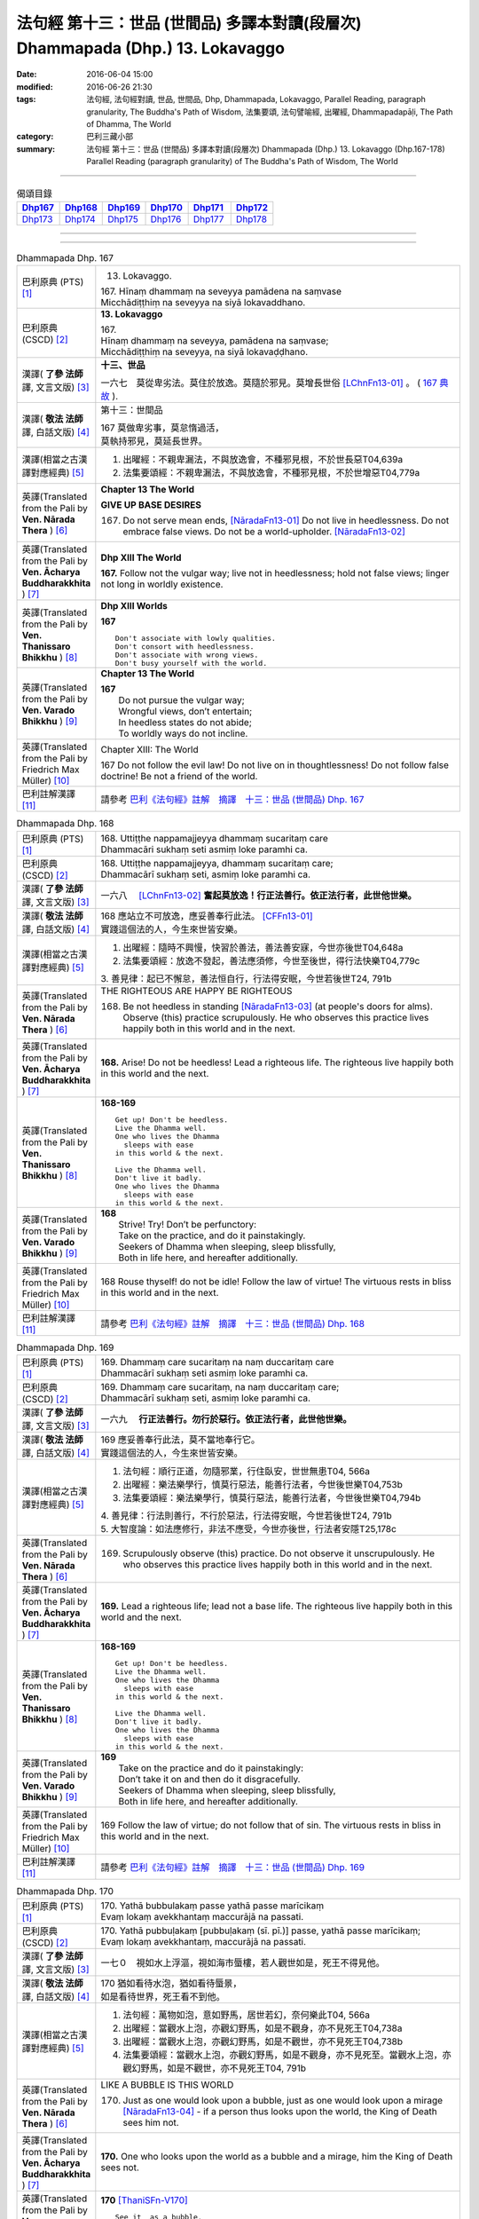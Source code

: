 ===============================================================================
法句經 第十三：世品 (世間品) 多譯本對讀(段層次) Dhammapada (Dhp.) 13. Lokavaggo
===============================================================================

:date: 2016-06-04 15:00
:modified: 2016-06-26 21:30
:tags: 法句經, 法句經對讀, 世品, 世間品, Dhp, Dhammapada, Lokavaggo, 
       Parallel Reading, paragraph granularity, The Buddha's Path of Wisdom,
       法集要頌, 法句譬喻經, 出曜經, Dhammapadapāḷi, The Path of Dhamma, The World
:category: 巴利三藏小部
:summary: 法句經 第十三：世品 (世間品) 多譯本對讀(段層次) Dhammapada (Dhp.) 13. Lokavaggo 
          (Dhp.167-178)
          Parallel Reading (paragraph granularity) of The Buddha's Path of Wisdom, The World

--------------

.. list-table:: 偈頌目錄
   :widths: 2 2 2 2 2 2
   :header-rows: 1

   * - Dhp167_
     - Dhp168_
     - Dhp169_
     - Dhp170_
     - Dhp171_
     - Dhp172_

   * - Dhp173_
     - Dhp174_
     - Dhp175_
     - Dhp176_
     - Dhp177_
     - Dhp178_

--------------

.. raw:: html 

  本對讀包含下列數個版本，請自行勾選欲對讀之版本
  （感恩 <strong><a href="https://siongui.github.io/zh/pages/siong-ui-te.html">Siong-Ui Te 師兄</a></strong>
  提供程式支援）：
  
  <div id="option-contrast-reading"></div>

--------------

.. _Dhp167:

.. list-table:: Dhammapada Dhp. 167
   :widths: 15 75
   :header-rows: 0
   :class: contrast-reading-table

   * - 巴利原典 (PTS) [1]_
     - 13. Lokavaggo. 
 
       | 167.  Hīnaṃ dhammaṃ na seveyya pamādena na saṃvase
       | Micchādiṭṭhiṃ na seveyya na siyā lokavaddhano. 

   * - 巴利原典 (CSCD) [2]_
     - **13. Lokavaggo**

       | 167.
       | Hīnaṃ dhammaṃ na seveyya, pamādena na saṃvase;
       | Micchādiṭṭhiṃ na seveyya, na siyā lokavaḍḍhano.

   * - 漢譯( **了參 法師** 譯, 文言文版) [3]_
     - **十三、世品**

       一六七　莫從卑劣法。莫住於放逸。莫隨於邪見。莫增長世俗 [LChnFn13-01]_ 。 ( `167 典故 <{filename}../dhp-story/dhp-story167%zh.rst>`__ ).

   * - 漢譯( **敬法 法師** 譯, 白話文版) [4]_
     - 第十三：世間品

       | 167 莫做卑劣事，莫怠惰過活，
       | 莫執持邪見，莫延長世界。

   * - 漢譯(相當之古漢譯對應經典) [5]_
     - 1. 出曜經：不親卑漏法，不與放逸會，不種邪見根，不於世長惡T04,639a
       2. 法集要頌經：不親卑漏法，不與放逸會，不種邪見根，不於世增惡T04,779a

   * - 英譯(Translated from the Pali by **Ven. Nārada Thera** ) [6]_
     - **Chapter 13  The World**

       **GIVE UP BASE DESIRES**

       167. Do not serve mean ends, [NāradaFn13-01]_ Do not live in heedlessness. Do not embrace false views. Do not be a world-upholder. [NāradaFn13-02]_

   * - 英譯(Translated from the Pali by **Ven. Ācharya Buddharakkhita** ) [7]_
     - **Dhp XIII The World**

       **167.** Follow not the vulgar way; live not in heedlessness; hold not false views; linger not long in worldly existence.

   * - 英譯(Translated from the Pali by **Ven. Thanissaro Bhikkhu** ) [8]_
     - **Dhp XIII  Worlds**
      
       **167** 
       ::
              
          Don't associate with lowly qualities.   
          Don't consort with heedlessness.    
          Don't associate with wrong views.   
          Don't busy yourself with the world.

   * - 英譯(Translated from the Pali by **Ven. Varado Bhikkhu** ) [9]_
     - **Chapter 13 The World**

       | **167** 
       |  Do not pursue the vulgar way; 
       |  Wrongful views, don’t entertain;  
       |  In heedless states do not abide;  
       |  To worldly ways do not incline.
     
   * - 英譯(Translated from the Pali by Friedrich Max Müller) [10]_
     - Chapter XIII: The World

       167 Do not follow the evil law! Do not live on in thoughtlessness! Do not follow false doctrine! Be not a friend of the world.

   * - 巴利註解漢譯 [11]_
     - 請參考 `巴利《法句經》註解　摘譯　十三：世品 (世間品) Dhp. 167 <{filename}../dhA/dhA-chap13%zh.rst#Dhp167>`__

.. _Dhp168:

.. list-table:: Dhammapada Dhp. 168
   :widths: 15 75
   :header-rows: 0
   :class: contrast-reading-table

   * - 巴利原典 (PTS) [1]_
     - | 168. Uttiṭṭhe nappamajjeyya dhammaṃ sucaritaṃ care
       | Dhammacāri sukhaṃ seti asmiṃ loke paramhi ca.

   * - 巴利原典 (CSCD) [2]_
     - | 168. Uttiṭṭhe nappamajjeyya, dhammaṃ sucaritaṃ care;
       | Dhammacārī sukhaṃ seti, asmiṃ loke paramhi ca.

   * - 漢譯( **了參 法師** 譯, 文言文版) [3]_
     - 一六八　 [LChnFn13-02]_ **奮起莫放逸！行正法善行。依正法行者，此世他世樂。**

   * - 漢譯( **敬法 法師** 譯, 白話文版) [4]_
     - | 168 應站立不可放逸，應妥善奉行此法。 [CFFn13-01]_
       | 實踐這個法的人，今生來世皆安樂。

   * - 漢譯(相當之古漢譯對應經典) [5]_
     - 1. 出曜經：隨時不興慢，快習於善法，善法善安寐，今世亦後世T04,648a
       2. 法集要頌經：放逸不發起，善法應須修，今世至後世，得行法快樂T04,779c

       | 3. 善見律：起已不懈怠，善法恒自行，行法得安眠，今世若後世T24, 791b

   * - 英譯(Translated from the Pali by **Ven. Nārada Thera** ) [6]_
     - THE RIGHTEOUS ARE HAPPY BE RIGHTEOUS

       168. Be not heedless in standing [NāradaFn13-03]_ (at people's doors for alms). Observe (this) practice scrupulously. He who observes this practice lives happily both in this world and in the next. 

   * - 英譯(Translated from the Pali by **Ven. Ācharya Buddharakkhita** ) [7]_
     - **168.** Arise! Do not be heedless! Lead a righteous life. The righteous live happily both in this world and the next.

   * - 英譯(Translated from the Pali by **Ven. Thanissaro Bhikkhu** ) [8]_
     - **168-169** 
       ::
              
          Get up! Don't be heedless.    
          Live the Dhamma well.   
          One who lives the Dhamma    
            sleeps with ease  
          in this world & the next.   
              
          Live the Dhamma well.   
          Don't live it badly.    
          One who lives the Dhamma    
            sleeps with ease  
          in this world & the next.

   * - 英譯(Translated from the Pali by **Ven. Varado Bhikkhu** ) [9]_
     - | **168** 
       |  Strive! Try! Don’t be perfunctory:  
       |  Take on the practice, and do it painstakingly.  
       |  Seekers of Dhamma when sleeping, sleep blissfully,  
       |  Both in life here, and hereafter additionally.
     
   * - 英譯(Translated from the Pali by Friedrich Max Müller) [10]_
     - 168 Rouse thyself! do not be idle! Follow the law of virtue! The virtuous rests in bliss in this world and in the next.

   * - 巴利註解漢譯 [11]_
     - 請參考 `巴利《法句經》註解　摘譯　十三：世品 (世間品) Dhp. 168 <{filename}../dhA/dhA-chap13%zh.rst#Dhp168>`__

.. _Dhp169:

.. list-table:: Dhammapada Dhp. 169
   :widths: 15 75
   :header-rows: 0
   :class: contrast-reading-table

   * - 巴利原典 (PTS) [1]_
     - | 169. Dhammaṃ care sucaritaṃ na naṃ duccaritaṃ care
       | Dhammacārī sukhaṃ seti asmiṃ loke paramhi ca.

   * - 巴利原典 (CSCD) [2]_
     - | 169. Dhammaṃ  care sucaritaṃ, na naṃ duccaritaṃ care;
       | Dhammacārī sukhaṃ seti, asmiṃ loke paramhi ca.

   * - 漢譯( **了參 法師** 譯, 文言文版) [3]_
     - 一六九　 **行正法善行。勿行於惡行。依正法行者，此世他世樂。** 

   * - 漢譯( **敬法 法師** 譯, 白話文版) [4]_
     - | 169 應妥善奉行此法，莫不當地奉行它。
       | 實踐這個法的人，今生來世皆安樂。

   * - 漢譯(相當之古漢譯對應經典) [5]_
     - 1. 法句經：順行正道，勿隨邪業，行住臥安，世世無患T04, 566a
       2. 出曜經：樂法樂學行，慎莫行惡法，能善行法者，今世後世樂T04,753b
       3. 法集要頌經：樂法樂學行，慎莫行惡法，能善行法者，今世後世樂T04,794b

       | 4. 善見律：行法則善行，不行於惡法，行法得安眠，今世若後世T24, 791b
       | 5. 大智度論：如法應修行，非法不應受，今世亦後世，行法者安隱T25,178c

   * - 英譯(Translated from the Pali by **Ven. Nārada Thera** ) [6]_
     - 169. Scrupulously observe (this) practice. Do not observe it unscrupulously. He who observes this practice lives happily both in this world and in the next.

   * - 英譯(Translated from the Pali by **Ven. Ācharya Buddharakkhita** ) [7]_
     - **169.** Lead a righteous life; lead not a base life. The righteous live happily both in this world and the next.

   * - 英譯(Translated from the Pali by **Ven. Thanissaro Bhikkhu** ) [8]_
     - **168-169** 
       ::
              
          Get up! Don't be heedless.    
          Live the Dhamma well.   
          One who lives the Dhamma    
            sleeps with ease  
          in this world & the next.   
              
          Live the Dhamma well.   
          Don't live it badly.    
          One who lives the Dhamma    
            sleeps with ease  
          in this world & the next.

   * - 英譯(Translated from the Pali by **Ven. Varado Bhikkhu** ) [9]_
     - | **169** 
       |  Take on the practice and do it painstakingly: 
       |  Don’t take it on and then do it disgracefully.  
       |  Seekers of Dhamma when sleeping, sleep blissfully,  
       |  Both in life here, and hereafter additionally.
     
   * - 英譯(Translated from the Pali by Friedrich Max Müller) [10]_
     - 169 Follow the law of virtue; do not follow that of sin. The virtuous rests in bliss in this world and in the next.

   * - 巴利註解漢譯 [11]_
     - 請參考 `巴利《法句經》註解　摘譯　十三：世品 (世間品) Dhp. 169 <{filename}../dhA/dhA-chap13%zh.rst#Dhp169>`__

.. _Dhp170:

.. list-table:: Dhammapada Dhp. 170
   :widths: 15 75
   :header-rows: 0
   :class: contrast-reading-table

   * - 巴利原典 (PTS) [1]_
     - | 170. Yathā bubbulakaṃ passe yathā passe marīcikaṃ
       | Evaṃ lokaṃ avekkhantaṃ maccurājā na passati.

   * - 巴利原典 (CSCD) [2]_
     - | 170. Yathā pubbuḷakaṃ [pubbuḷakaṃ (sī. pī.)] passe, yathā passe marīcikaṃ;
       | Evaṃ lokaṃ avekkhantaṃ, maccurājā na passati.

   * - 漢譯( **了參 法師** 譯, 文言文版) [3]_
     - 一七０　視如水上浮漚，視如海市蜃樓，若人觀世如是，死王不得見他。

   * - 漢譯( **敬法 法師** 譯, 白話文版) [4]_
     - | 170 猶如看待水泡，猶如看待蜃景，
       | 如是看待世界，死王看不到他。

   * - 漢譯(相當之古漢譯對應經典) [5]_
     - 1. 法句經：萬物如泡，意如野馬，居世若幻，奈何樂此T04, 566a
       2. 出曜經：當觀水上泡，亦觀幻野馬，如是不觀身，亦不見死王T04,738a
       3. 出曜經：當觀水上泡，亦觀幻野馬，如是不觀世，亦不見死王T04,738b
       4. 法集要頌經：當觀水上泡，亦觀幻野馬，如是不觀身，亦不見死至。當觀水上泡，亦觀幻野馬，如是不觀世，亦不見死王T04, 791b

   * - 英譯(Translated from the Pali by **Ven. Nārada Thera** ) [6]_
     - LIKE A BUBBLE IS THIS WORLD

       170. Just as one would look upon a bubble, just as one would look upon a mirage [NāradaFn13-04]_ - if a person thus looks upon the world, the King of Death sees him not.

   * - 英譯(Translated from the Pali by **Ven. Ācharya Buddharakkhita** ) [7]_
     - **170.** One who looks upon the world as a bubble and a mirage, him the King of Death sees not.

   * - 英譯(Translated from the Pali by **Ven. Thanissaro Bhikkhu** ) [8]_
     - **170** [ThaniSFn-V170]_
       ::
              
          See it  as a bubble,    
          see it  as a mirage:    
          one who regards the world this way    
          the King of Death doesn't see.

   * - 英譯(Translated from the Pali by **Ven. Varado Bhikkhu** ) [9]_
     - | **170** 
       |  As if you might a bubble see, 
       |  As if it should a mirage be:  
       |  When thus you gaze upon the world 
       |  You’re not by Death’s great king observed.
     
   * - 英譯(Translated from the Pali by Friedrich Max Müller) [10]_
     - 170 Look upon the world as a bubble, look upon it as a mirage: the king of death does not see him who thus looks down upon the world.

   * - 巴利註解漢譯 [11]_
     - 請參考 `巴利《法句經》註解　摘譯　十三：世品 (世間品) Dhp. 170 <{filename}../dhA/dhA-chap13%zh.rst#Dhp170>`__

.. _Dhp171:

.. list-table:: Dhammapada Dhp. 171
   :widths: 15 75
   :header-rows: 0
   :class: contrast-reading-table

   * - 巴利原典 (PTS) [1]_
     - | 171. Etha passathiraṃ lokaṃ cittaṃ rājarathūpamaṃ
       | Yattha bālā visīdanti natthi saṅgo vijānataṃ.

   * - 巴利原典 (CSCD) [2]_
     - | 171. Etha passathimaṃ lokaṃ, cittaṃ rājarathūpamaṃ;
       | Yattha bālā visīdanti, natthi saṅgo vijānataṃ.

   * - 漢譯( **了參 法師** 譯, 文言文版) [3]_
     - 一七一　來看言個世界，猶如莊嚴王車。愚人沈湎此中，智者毫無執著。

   * - 漢譯( **敬法 法師** 譯, 白話文版) [4]_
     - | 171 你們來看這個世界，像莊嚴的皇家馬車；
       | 愚人們沉湎於其中，了知的人沒有執著。

   * - 漢譯(相當之古漢譯對應經典) [5]_
     - 1. 法集要頌經：如是當觀身，如王雜色車，愚者所染著，善求遠離彼。如是當觀身，如王雜色車，愚者所染著，智者遠離之T04, 791c
       2. 出曜經：如是當觀身，如王雜色車，愚者所染著，智者遠離之T04, 738b

   * - 英譯(Translated from the Pali by **Ven. Nārada Thera** ) [6]_
     - THE WISE ARE NOT ATTACHED TO THE WORLD

       171. Come, behold this world [NāradaFn13-05]_ which is like unto an ornamented royal chariot, wherein fools flounder, but for the wise there is no attachment. 

   * - 英譯(Translated from the Pali by **Ven. Ācharya Buddharakkhita** ) [7]_
     - **171.** Come! Behold this world, which is like a decorated royal chariot. Here fools flounder, but the wise have no attachment to it.

   * - 英譯(Translated from the Pali by **Ven. Thanissaro Bhikkhu** ) [8]_
     - **171** 
       ::
              
          Come look at this world   
          all decked out    
          like a royal chariot,   
          where fools plunge in,    
          while those who know    
            don't cling.

   * - 英譯(Translated from the Pali by **Ven. Varado Bhikkhu** ) [9]_
     - | **171** 
       |  Let’s gaze upon this pompous world  
       |  (A royal coach resplendent!)  
       |  In which the fools have settled down: 
       |  The wise have no attachment.
     
   * - 英譯(Translated from the Pali by Friedrich Max Müller) [10]_
     - 171 Come, look at this glittering world, like unto a royal chariot; the foolish are immersed in it, but the wise do not touch it.

   * - 巴利註解漢譯 [11]_
     - 請參考 `巴利《法句經》註解　摘譯　十三：世品 (世間品) Dhp. 171 <{filename}../dhA/dhA-chap13%zh.rst#Dhp171>`__

.. _Dhp172:

.. list-table:: Dhammapada Dhp. 172
   :widths: 15 75
   :header-rows: 0
   :class: contrast-reading-table

   * - 巴利原典 (PTS) [1]_
     - | 172. Yo ca pubbe pamajjitvā pacchā so nappamajjati
       | So imaṃ lokaṃ pabhāseti abbhā mutto'va candimā. 

   * - 巴利原典 (CSCD) [2]_
     - | 172. Yo  ca pubbe pamajjitvā, pacchā so nappamajjati;
       | Somaṃ lokaṃ pabhāseti, abbhā muttova candimā.

   * - 漢譯( **了參 法師** 譯, 文言文版) [3]_
     - 一七二　若人先放逸，但後不放逸。彼照耀此世，如月出雲翳。

   * - 漢譯( **敬法 法師** 譯, 白話文版) [4]_
     - | 172 在以前曾經放逸，後來不放逸的人，
       | 他照耀這個世間，如脫離雲的明月。

   * - 漢譯(相當之古漢譯對應經典) [5]_
     - 1. 法句經：若前放逸，後能自禁，是照世間，念定其宜T04, 562c
       2. 法句譬喻經：若前放逸，後能自禁，是照世間，念定其宜T04, 584b
       3. 法集要頌經：人先為放逸，後止而不犯，是光照世間，如月現雲消。人先為放逸，後止而不犯，以善而滅之，是光照世間T04, 785a

       | 4. 雜阿含經：人前行放逸，隨後能自斂，是則照世間，如雲解月現T02,281b
       | 5. 別譯雜阿含：若人先造惡，後止不復作，是照於世間，如月雲翳消T02, 379a
       | 6. 增壹阿含經：人前為過惡，後止不復犯，是照於世間，如雲消月現T02,721b
       | 7. 鴦掘摩經：其前為放逸，然後能自制，彼明炤於世，猶日出於雲T02, 510a
       | 8. 鴦崛髻經：前為婬逸行，後改不復犯，此明照世間，如月雲霧消T02, 512a
       | 9. 央掘魔羅經：人前放逸，後止不犯，是照世間，如月雲消T02, 543a

   * - 英譯(Translated from the Pali by **Ven. Nārada Thera** ) [6]_
     - THE HEEDFUL ILLUMINE THE WORLD

       172. Whoever was heedless before and afterwards is not; such a one illumines this world like the moon freed from clouds.

   * - 英譯(Translated from the Pali by **Ven. Ācharya Buddharakkhita** ) [7]_
     - **172.** He who having been heedless is heedless no more, illuminates this world like the moon freed from clouds.

   * - 英譯(Translated from the Pali by **Ven. Thanissaro Bhikkhu** ) [8]_
     - **172-173** 
       ::
              
          Who once was heedless,    
          but later is not,   
            brightens the world 
            like the moon set free from a cloud.  
              
          His evil-done deed    
          is replaced with skillfulness:    
            he brightens the world  
            like the moon set free from a cloud.

   * - 英譯(Translated from the Pali by **Ven. Varado Bhikkhu** ) [9]_
     - | **172** 
       |  Whoever though earlier negligent, 
       |  In passage of time became diligent, 
       |  Is one who throws light on the world, 
       |  Like the moon which from clouds has emerged.
     
   * - 英譯(Translated from the Pali by Friedrich Max Müller) [10]_
     - 172 He who formerly was reckless and afterwards became sober, brightens up this world, like the moon when freed from clouds.

   * - 巴利註解漢譯 [11]_
     - 請參考 `巴利《法句經》註解　摘譯　十三：世品 (世間品) Dhp. 172 <{filename}../dhA/dhA-chap13%zh.rst#Dhp172>`__

.. _Dhp173:

.. list-table:: Dhammapada Dhp. 173
   :widths: 15 75
   :header-rows: 0
   :class: contrast-reading-table

   * - 巴利原典 (PTS) [1]_
     - | 173. Yassa pāsaṃ kataṃ kammaṃ kusalena pithīyati
       | So imaṃ lokaṃ pabhāseti abbhā mutto'va candimā. 

   * - 巴利原典 (CSCD) [2]_
     - | 173. Yassa pāpaṃ kataṃ kammaṃ, kusalena pidhīyati [pitīyati (sī. syā. pī.)];
       | Somaṃ lokaṃ pabhāseti, abbhā muttova candimā.

   * - 漢譯( **了參 法師** 譯, 文言文版) [3]_
     - 一七三　若作惡業已，覆之以善者。彼照耀此世，如月出雲翳。

   * - 漢譯( **敬法 法師** 譯, 白話文版) [4]_
     - | 173 對於已造的惡業，他以善來做彌補， [CFFn13-02]_
       | 他照耀這個世間，如脫離雲的明月。

   * - 漢譯(相當之古漢譯對應經典) [5]_
     - 1. 法句經：過失為惡，追覆以善，是照世間，念善其宜T04, 562c
       2. 法句經：人前為惡，後止不犯，是照世間，如月雲消T04, 562c
       3. 法句譬喻經：過失為惡，追覆以善，是照世間，念善其宜T04, 584b
       4. 法句譬喻經：人前為惡，後止不犯，是照世間，如月雲消T04,584b
       5. 出曜經：人前為過，後止不犯，是照世間，如月雲消T04, 703a
       6. 出曜經：人前為惡，以善滅之，是照世間，如月雲消T04, 704b
       7. 法句經：過失犯非惡，能追悔為善，是明照世間，如日無雲曀T04, 565a

       | 8. 鴦掘摩經：假使犯眾惡，不斷眾善德，彼明照於世，猶雲消日出T02, 510a
       | 9. 出家事：若人作惡業，修善而能滅，彼能照世間，如日出雲翳T23, 1039b
       | 10. 大毘婆沙論：若人造重罪，修善以滅除，彼能照世間，如月出雲翳T27, 511a
       | 11. 雜阿含經：若度諸惡業，正善能令滅，是則照世間，如雲解月現T02,281b

   * - 英譯(Translated from the Pali by **Ven. Nārada Thera** ) [6]_
     - EVIL CAN BE ERASED BY GOOD

       173. Whoever, by a good deed, [NāradaFn13-06]_ covers the evil done, [NāradaFn13-07]_ such a one illumines this world like the moon freed from clouds.

   * - 英譯(Translated from the Pali by **Ven. Ācharya Buddharakkhita** ) [7]_
     - **173.** He, who by good deeds covers the evil he has done, illuminates this world like the moon freed from clouds.

   * - 英譯(Translated from the Pali by **Ven. Thanissaro Bhikkhu** ) [8]_
     - **172-173** 
       ::
              
          Who once was heedless,    
          but later is not,   
            brightens the world 
            like the moon set free from a cloud.  
              
          His evil-done deed    
          is replaced with skillfulness:    
            he brightens the world  
            like the moon set free from a cloud.

   * - 英譯(Translated from the Pali by **Ven. Varado Bhikkhu** ) [9]_
     - | **173** 
       |  One guilty of past misdemeanour 
       |  Who shrouds it with skilful endeavour 
       |  Is one who throws light on the world, 
       |  Like the moon which from clouds has emerged.
     
   * - 英譯(Translated from the Pali by Friedrich Max Müller) [10]_
     - 173 He whose evil deeds are covered by good deeds, brightens up this world, like the moon when freed from clouds.

   * - 巴利註解漢譯 [11]_
     - 請參考 `巴利《法句經》註解　摘譯　十三：世品 (世間品) Dhp. 173 <{filename}../dhA/dhA-chap13%zh.rst#Dhp173>`__

.. _Dhp174:

.. list-table:: Dhammapada Dhp. 174
   :widths: 15 75
   :header-rows: 0
   :class: contrast-reading-table

   * - 巴利原典 (PTS) [1]_
     - | 174. Andhabhūto ayaṃ loko tanukettha vipassati
       | Sakunto jālamutto'va appo saggāya gacchati.

   * - 巴利原典 (CSCD) [2]_
     - | 174. Andhabhūto [andhībhūto (ka.)] ayaṃ loko, tanukettha vipassati;
       | Sakuṇo jālamuttova, appo saggāya gacchati.

   * - 漢譯( **了參 法師** 譯, 文言文版) [3]_
     - 一七四　此世界盲暝 [LChnFn13-03]_ 。能得此者少。如鳥脫羅網，鮮有昇天者。 [NandFn13-01]_  ( `174 典故 <{filename}../dhp-story/dhp-story174%zh.rst>`__ ).

   * - 漢譯( **敬法 法師** 譯, 白話文版) [4]_
     - | 174 這個世界是黑暗的，於此能觀之人很少。
       | 就像逃脫羅網的鳥，很少人能去到天界。

   * - 漢譯(相當之古漢譯對應經典) [5]_
     - 1. 出曜經：世間普盲冥，有目尠尠耳，群鳥墮羅網，生天不足言T04,736c
       2. 法集要頌經：世間普盲冥，智眼尠尠耳，群鳥墮羅網，生天不足言T04,791b
       3. 法句經：癡覆天下，貪令不見，邪疑却道，苦愚從是T04, 566b

   * - 英譯(Translated from the Pali by **Ven. Nārada Thera** ) [6]_
     - FEW ARE THE CLEAR-SIGHTED

       174. Blind is this world. Few are those who clearly see. As birds escape from a net few go to a blissful state. [NāradaFn13-08]_

   * - 英譯(Translated from the Pali by **Ven. Ācharya Buddharakkhita** ) [7]_
     - **174.** Blind is the world; here only a few possess insight. Only a few, like birds escaping from the net, go to realms of bliss.

   * - 英譯(Translated from the Pali by **Ven. Thanissaro Bhikkhu** ) [8]_
     - **174** 
       ::
              
          Blinded this world —    
          how few here see clearly!   
          Just as birds who've escaped    
            from a net are  
            few, few  
            are the people  
          who make it to heaven.

   * - 英譯(Translated from the Pali by **Ven. Varado Bhikkhu** ) [9]_
     - | **174** 
       |  Benighted is humanity:  
       |  How few there are that see! 
       |  As few men go to paradise 
       |  As birds from nets break free.
     
   * - 英譯(Translated from the Pali by Friedrich Max Müller) [10]_
     - 174 This world is dark, few only can see here; a few only go to heaven, like birds escaped from the net.

   * - 巴利註解漢譯 [11]_
     - 請參考 `巴利《法句經》註解　摘譯　十三：世品 (世間品) Dhp. 174 <{filename}../dhA/dhA-chap13%zh.rst#Dhp174>`__

.. _Dhp175:

.. list-table:: Dhammapada Dhp. 175
   :widths: 15 75
   :header-rows: 0
   :class: contrast-reading-table

   * - 巴利原典 (PTS) [1]_
     - | 175. Haṃsādiccapathe yanti ākāse yanti iddhiyā
       | Niyyanti dhīrā lokamhā jitvā māraṃ savāhiniṃ. 

   * - 巴利原典 (CSCD) [2]_
     - | 175. Haṃsādiccapathe yanti, ākāse yanti iddhiyā;
       | Nīyanti dhīrā lokamhā, jetvā māraṃ savāhiniṃ [savāhanaṃ (syā. ka.)].

   * - 漢譯( **了參 法師** 譯, 文言文版) [3]_
     - 一七五　天鵝飛行太陽道 [LChnFn13-04]_ ，以神通力可行空。智者破魔王魔眷，得能脫離於世間。

   * - 漢譯( **敬法 法師** 譯, 白話文版) [4]_
     - | 175 天鵝在太陽行道飛翔，人以神通在空中飛行；
       | 賢者戰勝魔及其軍後，他們被帶離這個世間。

   * - 漢譯(相當之古漢譯對應經典) [5]_
     - 1. 法句經：如鴈將群，避羅高翔，明人導世，度脫邪眾T04, 566b
       2. 出曜經：心淨得念，無所貪樂，已度癡淵，如鴈棄池T04, 706c
       3. 法集要頌經：淨心常憶念，無所有貪愛，已度愚癡淵，如鵝守枯池。彼心既棄捨，翱翔昇虛空，修行出世間，能破魔羅眾T04, 785c

   * - 英譯(Translated from the Pali by **Ven. Nārada Thera** ) [6]_
     - THE WISE SEEK AN ESCAPE FROM THIS WORLD

       175. Swans wing along on the path of the sun. (Men) go through air by psychic powers, [NāradaFn13-09]_ The wise are led away from the world, [NāradaFn13-10]_ having conquered Māra and his host. [NāradaFn13-11]_

   * - 英譯(Translated from the Pali by **Ven. Ācharya Buddharakkhita** ) [7]_
     - **175.** Swans fly on the path of the sun; men pass through the air by psychic powers; the wise are led away from the world after vanquishing Mara and his host.

   * - 英譯(Translated from the Pali by **Ven. Thanissaro Bhikkhu** ) [8]_
     - **175** 
       ::
              
          Swans fly the path of the sun;    
          those with the power fly through space;   
          the enlightened flee from the world,    
          having defeated the armies of Mara.

   * - 英譯(Translated from the Pali by **Ven. Varado Bhikkhu** ) [9]_
     - | **175** 
       |  Swans wing their way on the sun’s westward path;  
       |  By their powers sublime, through the air, adepts pass.  
       |  The sages take leave of the worldly domain  
       |  Having Mara defeated, and all Mara’s train.
     
   * - 英譯(Translated from the Pali by Friedrich Max Müller) [10]_
     - 175 The swans go on the path of the sun, they go through the ether by means of their miraculous power; the wise are led out of this world, when they have conquered Mara and his train.

   * - 巴利註解漢譯 [11]_
     - 請參考 `巴利《法句經》註解　摘譯　十三：世品 (世間品) Dhp. 175 <{filename}../dhA/dhA-chap13%zh.rst#Dhp175>`__

.. _Dhp176:

.. list-table:: Dhammapada Dhp. 176
   :widths: 15 75
   :header-rows: 0
   :class: contrast-reading-table

   * - 巴利原典 (PTS) [1]_
     - | 176. Ekaṃ dhammaṃ atītassa musāvādissa jantūno
       | Vitiṇṇaparalokassa natthi pāpaṃ akāriyaṃ. 

   * - 巴利原典 (CSCD) [2]_
     - | 176. Ekaṃ dhammaṃ atītassa, musāvādissa jantuno;
       | Vitiṇṇaparalokassa, natthi pāpaṃ akāriyaṃ.

   * - 漢譯( **了參 法師** 譯, 文言文版) [3]_
     - 一七六　違犯一（乘）法 [LChnFn13-05]_ ，及說妄語者，不信來世者，則無惡不作。

   * - 漢譯( **敬法 法師** 譯, 白話文版) [4]_
     - | 176 對違犯一法、說妄語的人、 [CFFn13-03]_
       | 漠視來世者，無惡不可為。

   * - 漢譯(相當之古漢譯對應經典) [5]_
     - 1. 法句經：一法脫過，謂妄語人，不免後世，靡惡不更T04, 566b
       2. 出曜經：一法過去，謂妄語人，不免後世，無惡不更T04, 668a
       3. 法集要頌經：應遠離一法，所謂妄語人，無惡不經歷，不免後世苦T04,81c
       
       | 4. 中阿含經：人犯一法，謂妄言是，不畏後世，無惡不作T01, 436b
       | 5. 雜阿含經：若能捨一法，知而故妄語，不計於後世，無惡而不為T02,280b
       | 6. 別譯雜阿含：若成就一切，所謂虛妄語，則為棄後世，無惡而不造T02, 378a
       | 7. 大般涅槃經：若過一法，是名妄語，不見後世，無惡不造T12, 405a
       | 8. 大般涅槃經：若過一法，是名妄語，不見後世，無惡不造T12, 645c
       | 9. 正法念處經：若人過一法，如是妄語人，破壞未來世，無惡而不造T17,46b
       | 10. 有部毘奈耶：若人故妄語，違越於實法，不懼於後世，無有惡不造T23,697a
       | 11. 部毘奈耶：若人違實法，故作虛誑語，乃至命終來，無惡而不造T23, 761a
       | 12. 尼毘奈耶：若人違實法，故作虛誑語，乃至命終來，無過而不造T23,966c
       | 13. 正法念處經：若有何等人，起一妄語法，則不畏他世，無惡不造作T17, 5b

   * - 英譯(Translated from the Pali by **Ven. Nārada Thera** ) [6]_
     - THERE IS NO EVIL THAT A LIAR CANNOT COMMIT

       176. There is no evil that cannot be done by the liar, [NāradaFn13-12]_ who has transgressed the one law (of truthfulness) and who is indifferent to a world beyond.

   * - 英譯(Translated from the Pali by **Ven. Ācharya Buddharakkhita** ) [7]_
     - **176.** For a liar who has violated the one law (of truthfulness) who holds in scorn the hereafter, there is no evil that he cannot do.

   * - 英譯(Translated from the Pali by **Ven. Thanissaro Bhikkhu** ) [8]_
     - **176** [ThaniSFn-V176]_
       ::
              
          The person who tells a lie,   
          who transgresses in this one thing,   
          transcending concern for the world beyond:    
            there's no evil 
            he might not do.

   * - 英譯(Translated from the Pali by **Ven. Varado Bhikkhu** ) [9]_
     - | **176** 
       |  They who, in speaking, are guilty of falsity, 
       |  Flouting one virtue, the virtue of honesty -  
       |  Doubting the chance of an after-life destiny -  
       |  Won’t draw the line at a single iniquity.
     
   * - 英譯(Translated from the Pali by Friedrich Max Müller) [10]_
     - 176 If a man has transgressed one law, and speaks lies, and scoffs at another world, there is no evil he will not do.

   * - 巴利註解漢譯 [11]_
     - 請參考 `巴利《法句經》註解　摘譯　十三：世品 (世間品) Dhp. 176 <{filename}../dhA/dhA-chap13%zh.rst#Dhp176>`__

.. _Dhp177:

.. list-table:: Dhammapada Dhp. 177
   :widths: 15 75
   :header-rows: 0
   :class: contrast-reading-table

   * - 巴利原典 (PTS) [1]_
     - | 177. Na ve kadariyā devalokaṃ vajanti 
       | bālā have nappasaṃsanti dānaṃ
       | Dhīro ca dānaṃ anumodamāno
       | Teneva so hoti sūkhī parattha. 

   * - 巴利原典 (CSCD) [2]_
     - | 177. Na  ve kadariyā devalokaṃ vajanti, bālā have nappasaṃsanti dānaṃ;
       | Dhīro ca dānaṃ anumodamāno, teneva  so hoti sukhī parattha.

   * - 漢譯( **了參 法師** 譯, 文言文版) [3]_
     - 一七七　慳者不生天。愚者不讚布施。智者隨喜施，後必得安樂。

   * - 漢譯( **敬法 法師** 譯, 白話文版) [4]_
     - | 177 吝嗇的人不會上生天界，愚人的確不會讚歎佈施；
       | 然而賢者則會隨喜佈施，因此他在來世獲得快樂。

   * - 漢譯(相當之古漢譯對應經典) [5]_
     - 1. 法句經：愚不修天行，亦不譽布施，信施助善者，從是到彼安T04, 560b
       2. 出曜經：愚不修天行，亦不譽布施，信施助善者，從是到彼安T04,672b
       3. 法集要頌經：愚不修天行，亦不讚布施，正直隨喜施，彼得後世樂T04,782a

   * - 英譯(Translated from the Pali by **Ven. Nārada Thera** ) [6]_
     - THE STINGY ARE NOT HAPPY

       177. Verily misers go not to the celestial realms. Fools do not indeed praise liberality. The wise man rejoices in giving and thereby become happy thereafter.

   * - 英譯(Translated from the Pali by **Ven. Ācharya Buddharakkhita** ) [7]_
     - **177.** Truly, misers fare not to heavenly realms; nor, indeed, do fools praise generosity. But the wise man rejoices in giving, and by that alone does he become happy hereafter.

   * - 英譯(Translated from the Pali by **Ven. Thanissaro Bhikkhu** ) [8]_
     - **177** 
       ::
              
          No misers go    
          to the world of the devas.    
          Those who don't praise giving   
                   are fools. 
          The enlightened   
          express their approval for giving   
            and so find ease  
            in the world beyond.

   * - 英譯(Translated from the Pali by **Ven. Varado Bhikkhu** ) [9]_
     - | **177** 
       |  To realms of the gods will proceed not the niggardly; 
       |  Fools, who don’t see this, do not extol charity.  
       |  Those who are prudent commend open-handedness;  
       |  Thus, after death, they are happy in consequence.
     
   * - 英譯(Translated from the Pali by Friedrich Max Müller) [10]_
     - 177 The uncharitable do not go to the world of the gods; fools only do not praise liberality; a wise man rejoices in liberality, and through it becomes blessed in the other world.

   * - 巴利註解漢譯 [11]_
     - 請參考 `巴利《法句經》註解　摘譯　十三：世品 (世間品) Dhp. 177 <{filename}../dhA/dhA-chap13%zh.rst#Dhp177>`__

.. _Dhp178:

.. list-table:: Dhammapada Dhp. 178
   :widths: 15 75
   :header-rows: 0
   :class: contrast-reading-table

   * - 巴利原典 (PTS) [1]_
     - | 178. Pathavyā ekarajjena saggassa gamanena vā178
       | Sabbalokādhipaccena sotāpattiphalaṃ varaṃ. 
       | 
       
       Lokavaggo terasamo. 

   * - 巴利原典 (CSCD) [2]_
     - | 178. Pathabyā ekarajjena, saggassa gamanena vā;
       | Sabbalokādhipaccena, sotāpattiphalaṃ varaṃ. 
       |

       **Lokavaggo terasamo niṭṭhito.**

   * - 漢譯( **了參 法師** 譯, 文言文版) [3]_
     - 一七八　一統大地者，得生天上者，一切世界主，不及預流 [LChnFn13-06]_ 勝。 ( `178 典故 <{filename}../dhp-story/dhp-story178%zh.rst>`__ ).

       **世品第十三竟**

   * - 漢譯( **敬法 法師** 譯, 白話文版) [4]_
     - | 178 比起成為大地唯一統治者，或去天界，
       | 或統治整個世界，須陀洹果則是最勝。
       | 

       **世間品第十三完畢**

   * - 漢譯(相當之古漢譯對應經典) [5]_
     - 1. 法句經：雖多積珍寶，嵩高至于天，如是滿世間，不如見道迹T04,566b
       2. 法句譬喻經：雖得積珍寶，崇高至於天，如是滿世間，不如見道迹T04,594a
       3. 法句經：夫求爵位財，尊貴升天福，辯慧世間悍，斯聞為第一T04, 560a

       | 4. 解脫道論：於地一國王，於天堂一王，領一切世間，須陀洹果勝T32,458a

   * - 英譯(Translated from the Pali by **Ven. Nārada Thera** ) [6]_
     - SPIRITUAL ADVANCEMENT IS BETTER THAN WORLDLY SOVEREIGNTY

       178. Better than absolute sovereignty [NāradaFn13-13]_ over the earth, better than going to heaven, better than even lordship over all the worlds, is the Fruit of a Stream-Winner. [NāradaFn13-14]_

   * - 英譯(Translated from the Pali by **Ven. Ācharya Buddharakkhita** ) [7]_
     - **178.** Better than sole sovereignty over the earth, better than going to heaven, better even than lordship over all the worlds is the supramundane Fruition of Stream Entrance. [BudRkFn-v178]_

   * - 英譯(Translated from the Pali by **Ven. Thanissaro Bhikkhu** ) [8]_
     - **178** [ThaniSFn-V178]_
       ::
              
          Sole dominion over the earth,   
          going to heaven,    
          lordship over all worlds:   
            the fruit of stream-entry 
            excels them.

   * - 英譯(Translated from the Pali by **Ven. Varado Bhikkhu** ) [9]_
     - | **178** 
       |  Better than sovereignty over the earth, 
       |  Or finding in heaven a blessed rebirth, 
       |  Or ruling the cosmos with total authority,  
       |  Better than these is securing of stream-entry.
     
   * - 英譯(Translated from the Pali by Friedrich Max Müller) [10]_
     - 178 Better than sovereignty over the earth, better than going to heaven, better than lordship over all worlds, is the reward of the first step in holiness.

   * - 巴利註解漢譯 [11]_
     - 請參考 `巴利《法句經》註解　摘譯　十三：世品 (世間品) Dhp. 178 <{filename}../dhA/dhA-chap13%zh.rst#Dhp178>`__

--------------

備註：
------

.. [1] 〔註001〕　 `巴利原典 (PTS) Dhammapadapāḷi <Dhp-PTS.html>`__ 乃參考 `Access to Insight <http://www.accesstoinsight.org/>`__ → `Tipitaka <http://www.accesstoinsight.org/tipitaka/index.html>`__ : → `Dhp <http://www.accesstoinsight.org/tipitaka/kn/dhp/index.html>`__ → `{Dhp 1-20} <http://www.accesstoinsight.org/tipitaka/sltp/Dhp_utf8.html#v.1>`__ ( `Dhp <http://www.accesstoinsight.org/tipitaka/sltp/Dhp_utf8.html>`__ ; `Dhp 21-32 <http://www.accesstoinsight.org/tipitaka/sltp/Dhp_utf8.html#v.21>`__ ; `Dhp 33-43 <http://www.accesstoinsight.org/tipitaka/sltp/Dhp_utf8.html#v.33>`__ , etc..）

.. [2] 〔註002〕　 `巴利原典 (CSCD) Dhammapadapāḷi 乃參考 `【國際內觀中心】(Vipassana Meditation <http://www.dhamma.org/>`__ (As Taught By S.N. Goenka in the tradition of Sayagyi U Ba Khin)所發行之《第六次結集》(巴利大藏經) CSCD ( `Chaṭṭha Saṅgāyana <http://www.tipitaka.org/chattha>`__ CD)。網路版原始出處(original)請參考： `The Pāḷi Tipitaka (http://www.tipitaka.org/) <http://www.tipitaka.org/>`__ (請於左邊選單“Tipiṭaka Scripts”中選 `Roman → Web <http://www.tipitaka.org/romn/>`__ → Tipiṭaka (Mūla) → Suttapiṭaka → Khuddakanikāya → Dhammapadapāḷi → `1. Yamakavaggo <http://www.tipitaka.org/romn/cscd/s0502m.mul0.xml>`__ (2. `Appamādavaggo <http://www.tipitaka.org/romn/cscd/s0502m.mul1.xml>`__ , 3. `Cittavaggo <http://www.tipitaka.org/romn/cscd/s0502m.mul2.xml>`__ , etc..)。]

.. [3] 〔註003〕　本譯文請參考： `文言文版 <{filename}../dhp-Ven-L-C/dhp-Ven-L-C%zh.rst>`__ ( **了參 法師** 譯，台北市：圓明出版社，1991。) 另參： 

       一、 Dhammapada 法句經(中英對照) -- English translated by **Ven. Ācharya Buddharakkhita** ; Chinese translated by Yeh chun(葉均); Chinese commented by **Ven. Bhikkhu Metta(明法比丘)** 〔 **Ven. Ācharya Buddharakkhita** ( **佛護 尊者** ) 英譯; **了參 法師(葉均)** 譯; **明法比丘** 註（增加許多濃縮的故事）〕： `PDF <{filename}/extra/pdf/ec-dhp.pdf>`__ 、 `DOC <{filename}/extra/doc/ec-dhp.doc>`__ ； `DOC (Foreign1 字型) <{filename}/extra/doc/ec-dhp-f1.doc>`__ 。

       二、 法句經 Dhammapada (Pāḷi-Chinese 巴漢對照)-- 漢譯： **了參 法師(葉均)** ；　單字注解：廖文燦；　注解： **尊者　明法比丘** ；`PDF <{filename}/extra/pdf/pc-Dhammapada.pdf>`__ 、 `DOC <{filename}/extra/doc/pc-Dhammapada.doc>`__ ； `DOC (Foreign1 字型) <{filename}/extra/doc/pc-Dhammapada-f1.doc>`__

.. [4] 〔註004〕　本譯文請參考： `白話文版 <{filename}../dhp-Ven-C-F/dhp-Ven-C-F%zh.rst>`__ ， **敬法 法師** 譯，第二修訂版 2015，`pdf <{filename}/extra/pdf/Dhp-Ven-c-f-Ver2-PaHan.pdf>`__ ，`原始出處，直接下載 pdf <http://www.tusitainternational.net/pdf/%E6%B3%95%E5%8F%A5%E7%B6%93%E2%80%94%E2%80%94%E5%B7%B4%E6%BC%A2%E5%B0%8D%E7%85%A7%EF%BC%88%E7%AC%AC%E4%BA%8C%E7%89%88%EF%BC%89.pdf>`__ ；　(`初版 <{filename}/extra/pdf/Dhp-Ven-C-F-Ver-1st.pdf>`__ )

.. [5] 〔註005〕　取材自：【部落格-- 荒草不曾鋤】-- `《法句經》 <http://yathasukha.blogspot.tw/2011/07/1.html>`__ （涵蓋了T210《法句經》、T212《出曜經》、 T213《法集要頌經》、巴利《法句經》、巴利《優陀那》、梵文《法句經》，對他種語言的偈頌還附有漢語翻譯。）

          **參考相當之古漢譯對應經典：**

          - | `《法句經》校勘與標點 <http://yifert210.blogspot.tw/>`__ ，2014。
            | 〔大正新脩大藏經第四冊 `No. 210《法句經》 <http://www.cbeta.org/result/T04/T04n0210.htm>`__ ； **尊者 法救** 撰　吳天竺沙門** 維祇難** 等譯： `卷上 <http://www.cbeta.org/result/normal/T04/0210_001.htm>`__ 、 `卷下 <http://www.cbeta.org/result/normal/T04/0210_002.htm>`__ 〕(CBETA)

          - | `《法句譬喻經》校勘與標點 <http://yifert211.blogspot.tw/>`__ ，2014。
            | 大正新脩大藏經 第四冊 `No. 211《法句譬喻經》 <http://www.cbeta.org/result/T04/T04n0211.htm>`__ ；晉世沙門 **法炬** 共 **法立** 譯： `卷第一 <http://www.cbeta.org/result/normal/T04/0211_001.htm>`__ 、 `卷第二 <http://www.cbeta.org/result/normal/T04/0211_002.htm>`__ 、 `卷第三 <http://www.cbeta.org/result/normal/T04/0211_003.htm>`__ 、 `卷第四 <http://www.cbeta.org/result/normal/T04/0211_004.htm>`__ (CBETA)

          - | `《出曜經》校勘與標點 <http://yifertw212.blogspot.com/>`__ ，2014。
            | 〔大正新脩大藏經 第四冊 `No. 212《出曜經》 <http://www.cbeta.org/result/T04/T04n0212.htm>`__ ；姚秦涼州沙門 **竺佛念** 譯： `卷第一 <http://www.cbeta.org/result/normal/T04/0212_001.htm>`__ 、 `卷第二 <http://www.cbeta.org/result/normal/T04/0212_002.htm>`__ 、 `卷第三 <http://www.cbeta.org/result/normal/T04/0212_003.htm>`__ 、..., 、..., 、..., 、 `卷第二十八 <http://www.cbeta.org/result/normal/T04/0212_028.htm>`__ 、 `卷第二十九 <http://www.cbeta.org/result/normal/T04/0212_029.htm>`__ 、 `卷第三十 <http://www.cbeta.org/result/normal/T04/0212_030.htm>`__ 〕(CBETA)

          - | `《法集要頌經》校勘、標點與 Udānavarga 偈頌對照表 <http://yifertw213.blogspot.tw/>`__ ，2014。
            | 〔大正新脩大藏經第四冊 `No. 213《法集要頌經》 <http://www.cbeta.org/result/T04/T04n0213.htm>`__ ： `卷第一 <http://www.cbeta.org/result/normal/T04/0213_001.htm>`__ 、 `卷第二 <http://www.cbeta.org/result/normal/T04/0213_002.htm>`__ 、 `卷第三 <http://www.cbeta.org/result/normal/T04/0213_003.htm>`__ 、 `卷第四 <http://www.cbeta.org/result/normal/T04/0213_004.htm>`__ 〕(CBETA)  ( **尊者 法救** 集，西天中印度惹爛馱囉國密林寺三藏明教大師賜紫沙門臣 **天息災** 奉　詔譯

.. [6] 〔註006〕　此英譯為 **Ven Nārada Thera** 所譯；請參考原始出處(original): `Dhammapada <http://metta.lk/english/Narada/index.htm>`__ -- PĀLI TEXT AND TRANSLATION WITH STORIES IN BRIEF AND NOTES BY **Ven Nārada Thera** 

.. [7] 〔註007〕　此英譯為 **Ven. Ācharya Buddharakkhita** 所譯；請參考原始出處(original): The Buddha's Path of Wisdom, translated from the Pali by **Ven. Ācharya Buddharakkhita** : `Preface <http://www.accesstoinsight.org/tipitaka/kn/dhp/dhp.intro.budd.html#preface>`__ with an `introduction <http://www.accesstoinsight.org/tipitaka/kn/dhp/dhp.intro.budd.html#intro>`__ by **Ven. Bhikkhu Bodhi** ; `I. Yamakavagga: The Pairs (vv. 1-20) <http://www.accesstoinsight.org/tipitaka/kn/dhp/dhp.01.budd.html>`__ , `Dhp II Appamadavagga: Heedfulness (vv. 21-32 ) <http://www.accesstoinsight.org/tipitaka/kn/dhp/dhp.02.budd.html>`__ , `Dhp III Cittavagga: The Mind (Dhp 33-43) <http://www.accesstoinsight.org/tipitaka/kn/dhp/dhp.03.budd.html>`__ , ..., `XXVI. The Holy Man (Dhp 383-423) <http://www.accesstoinsight.org/tipitaka/kn/dhp/dhp.26.budd.html>`__ 

.. [8] 〔註008〕　此英譯為 **Ven. Thanissaro Bhikkhu** ( **坦尼沙羅尊者** 所譯；請參考原始出處(original): The Dhammapada, A Translation translated from the Pali by **Ven. Thanissaro Bhikkhu** : `Preface <http://www.accesstoinsight.org/tipitaka/kn/dhp/dhp.intro.than.html#preface>`__ ; `introduction <http://www.accesstoinsight.org/tipitaka/kn/dhp/dhp.intro.than.html#intro>`__ ; `I. Yamakavagga: The Pairs (vv. 1-20) <http://www.accesstoinsight.org/tipitaka/kn/dhp/dhp.01.than.html>`__ , `Dhp II Appamadavagga: Heedfulness (vv. 21-32) <http://www.accesstoinsight.org/tipitaka/kn/dhp/dhp.02.than.html>`__ , `Dhp III Cittavagga: The Mind (Dhp 33-43) <http://www.accesstoinsight.org/tipitaka/kn/dhp/dhp.03.than.html>`__ , ..., `XXVI. The Holy Man (Dhp 383-423) <http://www.accesstoinsight.org/tipitaka/kn/dhp/dhp.26.than.html>`__ (`Access to Insight:Readings in Theravada Buddhism <http://www.accesstoinsight.org/>`__ → `Tipitaka <http://www.accesstoinsight.org/tipitaka/index.html>`__ → `Dhp <http://www.accesstoinsight.org/tipitaka/kn/dhp/index.html>`__ (Dhammapada The Path of Dhamma)

.. [9] 〔註009〕　此英譯為 **Ven. Varado Bhikkhu** and **Samanera Bodhesako** 所譯；請參考原始出處(original): `Dhammapada in Verse <http://www.suttas.net/english/suttas/khuddaka-nikaya/dhammapada/index.php>`__ -- Inward Path, Translated by **Bhante Varado** and **Samanera Bodhesako**, Malaysia, 2007

.. [10] 〔註010〕　此英譯為 `Friedrich Max Müller <https://en.wikipedia.org/wiki/Max_M%C3%BCller>`__ 所譯；請參考原始出處(original): `The Dhammapada <https://en.wikisource.org/wiki/Dhammapada_(Muller)>`__ : A Collection of Verses: Being One of the Canonical Books of the Buddhists, translated by Friedrich Max Müller (en.wikisource.org) (revised Jack Maguire, SkyLight Pubns, Woodstock, Vermont, 2002)

.. [11] 〔註011〕　取材自：【部落格-- 荒草不曾鋤】-- `《法句經》 <http://yathasukha.blogspot.tw/2011/07/1.html>`__ （涵蓋了T210《法句經》、T212《出曜經》、 T213《法集要頌經》、巴利《法句經》、巴利《優陀那》、梵文《法句經》，對他種語言的偈頌還附有漢語翻譯。）

.. [LChnFn13-01] 〔註13-01〕  錫蘭註釋家說是輪迴。

.. [LChnFn13-02] 〔註13-02〕  佛陀自從出家而成正覺之後，第一次回到他父親的王城--迦毘羅 (Kapila) 的時候，第二天照常挨門次第托缽。他的父親淨飯 (Suddhodana) 王聽到了這個消息，立刻跑到佛的面前對他說：『兒啊！你為什麼侮辱我？你以前在這城內是坐金轎，現在卻一家一家的步行托缽，這實在使我無限的羞恥』！佛陀便對他說此乃一切諸佛的傳統習慣，並對他說此二頌。若依註解的意思，則此二頌將成這樣；

                  一六八-- 莫懶於沿門托缽。謹嚴行此(托缽)行。誰行於此行，此世他世均快樂。

                  一六九-- 謹嚴行此行。莫行於放逸。誰行於此行，此世他世均快樂。

.. [LChnFn13-03] 〔註13-03〕  世界的人沒有智慧。

.. [LChnFn13-04] 〔註13-04〕  太陽所走的路便是虛空。

.. [LChnFn13-05] 〔註13-05〕  「一法」（Ekam Dhammam）註為「真諦」（Saccam）。 

.. [LChnFn13-06] 〔註13-06〕  「預流果」（Sotapattiphalam）是證涅槃的第一階段。

.. [CFFn13-01] 〔敬法法師註13-01〕 28 註釋：「 **應站立** 」：站在別人的門口托缽食。「 **法** 」：捨棄不當的，他不間斷地行走，這就是 **妥善奉行** 此乞食法。「 **不當地奉行它** 」：走去妓女等的地方是不當地奉行乞食法。

.. [CFFn13-02] 〔敬法法師註13-02〕 29 註釋：「 **以善** 」（kusalena）的善是指阿羅漢道智。

.. [CFFn13-03] 〔敬法法師註13-03〕 30 註釋：「 **一法** 」：真實。

.. [NāradaFn13-01] (Ven. Nārada 13-01) That is, sensual pleasures.

.. [NāradaFn13-02] (Ven. Nārada 13-02) By being subject to repeated births and deaths.

.. [NāradaFn13-03] (Ven. Nārada 13-03) This translation is according to the Commentary but owing to the ambiguity of the first word it may be translated, "be alert, be not heedless", etc.

.. [NāradaFn13-04] (Ven. Nārada 13-04) This psycho-physical organism is to be regarded as being as empty as a bubble and as illusive as a mirage. The wise man who could so regard it would end the ills of life.

.. [NāradaFn13-05] (Ven. Nārada 13-05) This body, composed of the five Aggregates.

.. [NāradaFn13-06] (Ven. Nārada 13-06) By the Path of Arahantship.

.. [NāradaFn13-07] (Ven. Nārada 13-07) One has to reap the effects of one's Kamma. But one is not bound to reap the effects of all actions one has done in the course of Saṃsāra. If one were, an escape from birth and death would be impossible. At times it is possible to obliterate one's evil kamma by performing powerful good kamma.

.. [NāradaFn13-08] (Ven. Nārada 13-08) Sagga - blissful states, not eternal heavens.

.. [NāradaFn13-09] (Ven. Nārada 13-09) Iddhi. By mental development it is possible to fly through the air, walk on water, dive into the earth, etc. Such kinds of powers are psychic and supernormal, but not miraculous.

.. [NāradaFn13-10] (Ven. Nārada 13-10) That is, the Arahants attain Parinibbāna without coming into birth again.

.. [NāradaFn13-11] (Ven. Nārada 13-11) The host of Māra, the Evil One, is described as comprising ten kinds of passions (kilesa). They are: 1. material pleasures (kāma), 2. aversion for the Holy Life (arati), 3. hunger and thirst (khuppipāsā), 4. craving (taṇhā), 5. sloth and torpor (thīna-middha), 6. fear (bhaya), 7. doubt (vicikicchā), 8. detraction and obstinacy (makkha-thambha), 9. gain (lābha), praise (siloka) honour (sakkāra) and ill-gotten fame (yasa), 10. Extolling of oneself and contempt for others (attukkaṃsana-paravambhana).

.. [NāradaFn13-12] (Ven. Nārada 13-12) An untruthful person, devoid of self-respect, who has no belief in an after life and who has no fear for the attendant consequences of evil, is liable to commit any evil. Such a person does not see earthly bliss or heavenly bliss or Nibbānic bliss (Commentary).

.. [NāradaFn13-13] (Ven. Nārada 13-13) Internal purification is far superior to fleeting worldly possessions of transitory heavenly bliss.

.. [NāradaFn13-14] (Ven. Nārada 13-14) Sotāpatti. Here Sota means the stream that leads to Nibbāna. It is the noble Eightfold Path. "Ā" means for the first time. "Patti" means attainment. Sotāpatti means the attainment of the stream for the first time. It is the realization of Nibbāna for the first time. This is the first stage of Sainthood. The Stream-Winners are not born in woeful states, but the worldly great are not exempt from them.

.. [BudRkFn-v178]  (Ven. Buddharakkhita v. 178) Stream-entry (sotapatti): the first stage of supramundane attainment.

.. [ThaniSFn-V170] (Ven. Thanissaro V.170) The Sutta Nipata (Sn 5.15) reports a conversation between the Buddha and the brahman Mogharaja with a point similar to that of this verse:
                    ::

                     Mogharaja:
                     In what way does one view the world
                     so as not to be seen
                       by Death's king?

                     The Buddha:
                     View the world, Mogharaja,
                          as empty —
                     always mindful
                     to have removed any view
                          about self.
                     This way one is above & beyond death.
                     This is the way one views the world
                     so as not to be seen
                       by Death's king.

.. [ThaniSFn-V176] (Ven. Thanissaro V.176) This verse is also found at Iti.25, where the context makes clear the meaning of ekam dhammam, or "this one thing": the principle of truthfulness.

.. [ThaniSFn-V178] (Ven. Thanissaro V.178) The fruit of stream-entry is the first of the four stages of Awakening (see note 22). A person who has attained stream entry — entry into the stream that flows inevitably to Unbinding — is destined to attain full Awakening within at most seven lifetimes, never falling below the human state in the interim.

~~~~~~~~~~~~~~~~~~~~~~~~~~~~~~~~

校註：
------

.. [NandFn13-01] 〔校註13-001〕 能得見者少

                     說明：參考法雨道場( 明法 法師)出版之修訂版，依巴、英及語體本更正。

---------------------------

- `法句經 (Dhammapada) <{filename}../dhp%zh.rst>`__

- `Tipiṭaka 南傳大藏經; 巴利大藏經 <{filename}/articles/tipitaka/tipitaka%zh.rst>`__
